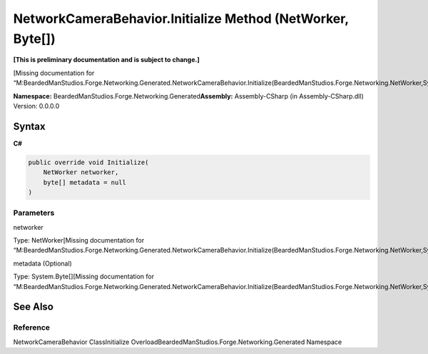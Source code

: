 NetworkCameraBehavior.Initialize Method (NetWorker, Byte[])
===========================================================

**[This is preliminary documentation and is subject to change.]**

[Missing documentation for
“M:BeardedManStudios.Forge.Networking.Generated.NetworkCameraBehavior.Initialize(BeardedManStudios.Forge.Networking.NetWorker,System.Byte[])”]

**Namespace:** BeardedManStudios.Forge.Networking.Generated\ **Assembly:** Assembly-CSharp
(in Assembly-CSharp.dll) Version: 0.0.0.0

Syntax
------

**C#**\ 

.. code:: c#

   public override void Initialize(
       NetWorker networker,
       byte[] metadata = null
   )

Parameters
~~~~~~~~~~

 

.. raw:: html

   <dl>

.. raw:: html

   <dt>

networker

.. raw:: html

   </dt>

.. raw:: html

   <dd>

Type: NetWorker[Missing documentation for
“M:BeardedManStudios.Forge.Networking.Generated.NetworkCameraBehavior.Initialize(BeardedManStudios.Forge.Networking.NetWorker,System.Byte[])”]

.. raw:: html

   </dd>

.. raw:: html

   <dt>

metadata (Optional)

.. raw:: html

   </dt>

.. raw:: html

   <dd>

Type: System.Byte[][Missing documentation for
“M:BeardedManStudios.Forge.Networking.Generated.NetworkCameraBehavior.Initialize(BeardedManStudios.Forge.Networking.NetWorker,System.Byte[])”]

.. raw:: html

   </dd>

.. raw:: html

   </dl>

See Also
--------

Reference
~~~~~~~~~

NetworkCameraBehavior ClassInitialize
OverloadBeardedManStudios.Forge.Networking.Generated Namespace
